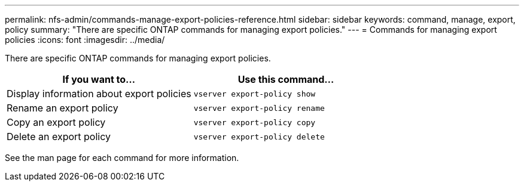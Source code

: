 ---
permalink: nfs-admin/commands-manage-export-policies-reference.html
sidebar: sidebar
keywords: command, manage, export, policy
summary: "There are specific ONTAP commands for managing export policies."
---
= Commands for managing export policies
:icons: font
:imagesdir: ../media/

[.lead]
There are specific ONTAP commands for managing export policies.
[cols="2*",options="header"]
|===
| If you want to...| Use this command...
a|
Display information about export policies
a|
`vserver export-policy show`
a|
Rename an export policy
a|
`vserver export-policy rename`
a|
Copy an export policy
a|
`vserver export-policy copy`
a|
Delete an export policy
a|
`vserver export-policy delete`
|===
See the man page for each command for more information.
